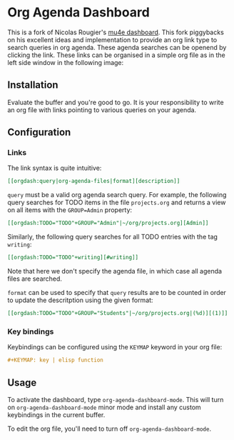 
* Org Agenda Dashboard

This is a fork of Nicolas Rougier's [[https://github.com/rougier/mu4e-dashboard][mu4e dashboard]]. This fork piggybacks on his excellent
ideas and implementation to provide an org link type to search queries in org agenda.
These agenda searches can be openend by clicking the link. These links can be organised in
a simple org file as in the left side window in the following image:

#+DOWNLOADED: file:/Users/folgert/Desktop/dashboard.png @ 2023-01-20 09:17:52
[[file:Org_Agenda_Dashboard/2023-01-20_09-17-52_dashboard.png]]


** Installation

Evaluate the buffer and you're good to go. It is your responsibility to
write an org file with links pointing to various queries on your agenda.

** Configuration

*** Links

The link syntax is quite intuitive:

#+begin_src org
[[orgdash:query|org-agenda-files|format][description]]
#+end_src

=query= must be a valid org agenda search query. For example, the following query searches
for TODO items in the file =projects.org= and returns a view on all items with the
=GROUP=Admin= property:

#+begin_src org
[[orgdash:TODO="TODO"+GROUP="Admin"|~/org/projects.org][Admin]]
#+end_src

Similarly, the following query searches for all TODO entries with the tag =writing=:

#+begin_src org
[[orgdash:TODO="TODO"+writing][#writing]]
#+end_src

Note that here we don't specify the agenda file, in which case all agenda files are
searched. 

=format= can be used to specify that =query= results are to be counted in
order to update the descritption using the given format:

#+begin_src org
  [[orgdash:TODO="TODO"+GROUP="Students"|~/org/projects.org|(%d)][(1)]]
#+end_src


*** Key bindings

Keybindings can be configured using the =KEYMAP= keyword in your org file:

#+begin_src org
#+KEYMAP: key | elisp function
#+end_src

** Usage

To activate the dashboard, type =org-agenda-dashboard-mode=. This will turn on
=org-agenda-dashboard-mode= minor mode and install any custom keybindings in
the current buffer.

To edit the org file, you'll need to turn off =org-agenda-dashboard-mode=.

